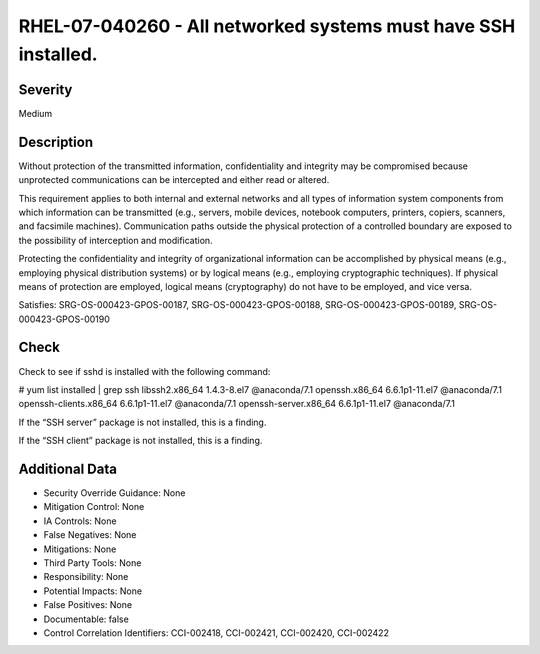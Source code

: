 
RHEL-07-040260 - All networked systems must have SSH installed.
---------------------------------------------------------------

Severity
~~~~~~~~

Medium

Description
~~~~~~~~~~~

Without protection of the transmitted information, confidentiality and integrity may be compromised because unprotected communications can be intercepted and either read or altered. 

This requirement applies to both internal and external networks and all types of information system components from which information can be transmitted (e.g., servers, mobile devices, notebook computers, printers, copiers, scanners, and facsimile machines). Communication paths outside the physical protection of a controlled boundary are exposed to the possibility of interception and modification. 

Protecting the confidentiality and integrity of organizational information can be accomplished by physical means (e.g., employing physical distribution systems) or by logical means (e.g., employing cryptographic techniques). If physical means of protection are employed, logical means (cryptography) do not have to be employed, and vice versa.

Satisfies: SRG-OS-000423-GPOS-00187, SRG-OS-000423-GPOS-00188, SRG-OS-000423-GPOS-00189, SRG-OS-000423-GPOS-00190

Check
~~~~~

Check to see if sshd is installed with the following command:

# yum list installed | grep ssh
libssh2.x86_64                           1.4.3-8.el7               @anaconda/7.1
openssh.x86_64                           6.6.1p1-11.el7            @anaconda/7.1
openssh-clients.x86_64                   6.6.1p1-11.el7            @anaconda/7.1
openssh-server.x86_64                    6.6.1p1-11.el7            @anaconda/7.1

If the “SSH server” package is not installed, this is a finding.

If the “SSH client” package is not installed, this is a finding.

Additional Data
~~~~~~~~~~~~~~~


* Security Override Guidance: None

* Mitigation Control: None

* IA Controls: None

* False Negatives: None

* Mitigations: None

* Third Party Tools: None

* Responsibility: None

* Potential Impacts: None

* False Positives: None

* Documentable: false

* Control Correlation Identifiers: CCI-002418, CCI-002421, CCI-002420, CCI-002422